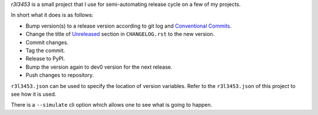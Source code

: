 `r3l3453` is a small project that I use for semi-automating release cycle on a few of my projects.

In short what it does is as follows:

* Bump version(s) to a release version according to git log and `Conventional Commits`_.
* Change the title of `Unreleased`_ section in ``CHANGELOG.rst`` to the new version.
* Commit changes.
* Tag the commit.
* Release to PyPI.
* Bump the version again to dev0 version for the next release.
* Push changes to repository.

``r3l3453.json`` can be used to specify the location of version variables.
Refer to the ``r3l3453.json`` of this project to see how it is used.

There is a ``--simulate`` cli option which allows one to see what is going to happen.

.. _Conventional Commits: https://www.conventionalcommits.org/
.. _Unreleased: https://keepachangelog.com/
